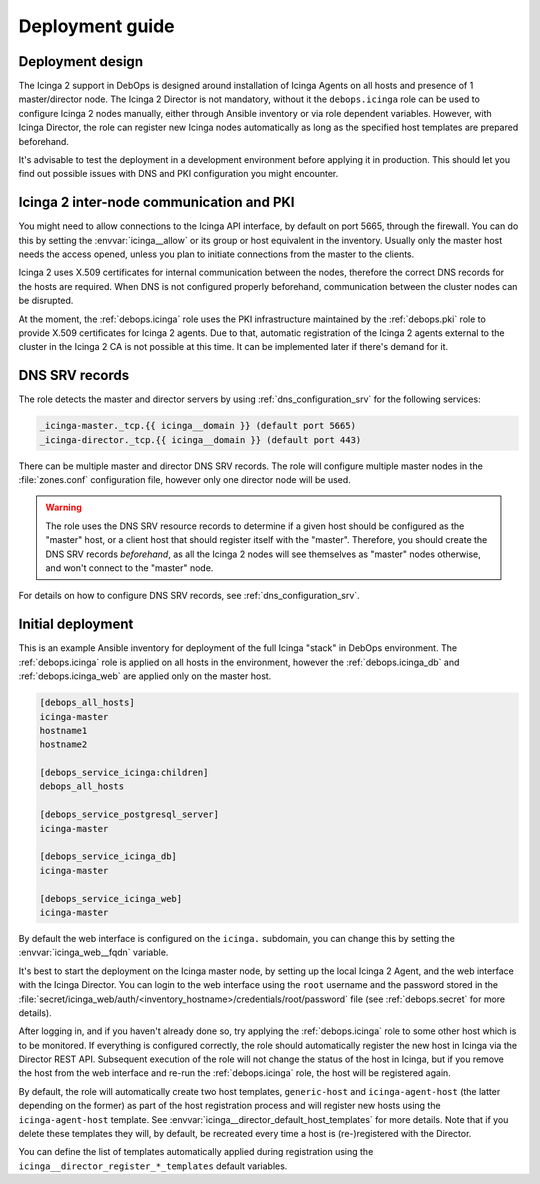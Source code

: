 .. Copyright (C) 2018 Maciej Delmanowski <drybjed@gmail.com>
.. Copyright (C) 2018 DebOps <https://debops.org/>
.. SPDX-License-Identifier: GPL-3.0-only

.. _icinga__ref_deployment:

Deployment guide
================

.. only:: html

   .. contents::
      :local:


Deployment design
-----------------

The Icinga 2 support in DebOps is designed around installation of Icinga Agents
on all hosts and presence of 1 master/director node. The Icinga 2 Director is
not mandatory, without it the ``debops.icinga`` role can be used to configure
Icinga 2 nodes manually, either through Ansible inventory or via role dependent
variables. However, with Icinga Director, the role can register new Icinga
nodes automatically as long as the specified host templates are prepared
beforehand.

It's advisable to test the deployment in a development environment before
applying it in production. This should let you find out possible issues with
DNS and PKI configuration you might encounter.


Icinga 2 inter-node communication and PKI
-----------------------------------------

You might need to allow connections to the Icinga API interface, by default on
port 5665, through the firewall. You can do this by setting the
:envvar:`icinga__allow` or its group or host equivalent in the inventory.
Usually only the master host needs the access opened, unless you plan to
initiate connections from the master to the clients.

Icinga 2 uses X.509 certificates for internal communication between the nodes,
therefore the correct DNS records for the hosts are required. When DNS is not
configured properly beforehand, communication between the cluster nodes can be
disrupted.

At the moment, the :ref:`debops.icinga` role uses the PKI infrastructure
maintained by the :ref:`debops.pki` role to provide X.509 certificates for
Icinga 2 agents. Due to that, automatic registration of the Icinga 2 agents
external to the cluster in the Icinga 2 CA is not possible at this time. It can
be implemented later if there's demand for it.


.. _icinga__ref_dns_config:

DNS SRV records
---------------

The role detects the master and director servers by using
:ref:`dns_configuration_srv` for the following services:

.. code-block:: none

   _icinga-master._tcp.{{ icinga__domain }} (default port 5665)
   _icinga-director._tcp.{{ icinga__domain }} (default port 443)

There can be multiple master and director DNS SRV records. The role will
configure multiple master nodes in the :file:`zones.conf` configuration file,
however only one director node will be used.

.. warning:: The role uses the DNS SRV resource records to determine if a given
             host should be configured as the "master" host, or a client host
             that should register itself with the "master". Therefore, you should
             create the DNS SRV records *beforehand*, as all the Icinga 2 nodes
             will see themselves as "master" nodes otherwise, and won't connect
             to the "master" node.

For details on how to configure DNS SRV records, see
:ref:`dns_configuration_srv`.


Initial deployment
------------------

This is an example Ansible inventory for deployment of the full Icinga "stack"
in DebOps environment. The :ref:`debops.icinga` role is applied on all hosts in
the environment, however the :ref:`debops.icinga_db` and
:ref:`debops.icinga_web` are applied only on the master host.

.. code-block:: none

   [debops_all_hosts]
   icinga-master
   hostname1
   hostname2

   [debops_service_icinga:children]
   debops_all_hosts

   [debops_service_postgresql_server]
   icinga-master

   [debops_service_icinga_db]
   icinga-master

   [debops_service_icinga_web]
   icinga-master

By default the web interface is configured on the ``icinga.`` subdomain, you
can change this by setting the :envvar:`icinga_web__fqdn` variable.

It's best to start the deployment on the Icinga master node, by setting up the
local Icinga 2 Agent, and the web interface with the Icinga Director. You can
login to the web interface using the ``root`` username and the password stored
in the
:file:`secret/icinga_web/auth/<inventory_hostname>/credentials/root/password`
file (see :ref:`debops.secret` for more details).

After logging in, and if you haven't already done so, try applying the
:ref:`debops.icinga` role to some other host which is to be monitored. If
everything is configured correctly, the role should automatically register the
new host in Icinga via the Director REST API.  Subsequent execution of the role
will not change the status of the host in Icinga, but if you remove the host
from the web interface and re-run the :ref:`debops.icinga` role, the host will
be registered again.

By default, the role will automatically create two host templates,
``generic-host`` and ``icinga-agent-host`` (the latter depending on the former)
as part of the host registration process and will register new hosts using the
``icinga-agent-host`` template.  See
:envvar:`icinga__director_default_host_templates` for more details. Note that
if you delete these templates they will, by default, be recreated every time a
host is (re-)registered with the Director.

You can define the list of templates automatically applied during registration
using the ``icinga__director_register_*_templates`` default variables.
